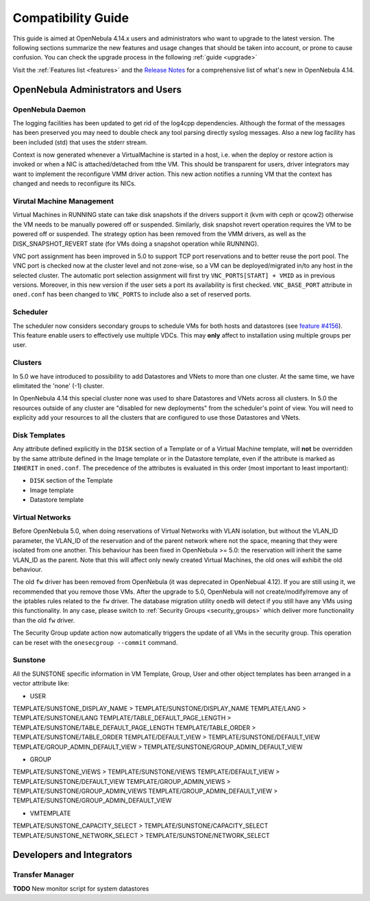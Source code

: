 .. _compatibility:

====================
Compatibility Guide
====================

This guide is aimed at OpenNebula 4.14.x users and administrators who want to upgrade to the latest version. The following sections summarize the new features and usage changes that should be taken into account, or prone to cause confusion. You can check the upgrade process in the following :ref:`guide <upgrade>`

Visit the :ref:`Features list <features>` and the `Release Notes <http://opennebula.org/software/release/>`_ for a comprehensive list of what's new in OpenNebula 4.14.

OpenNebula Administrators and Users
================================================================================

OpenNebula Daemon
--------------------------------------------------------------------------------

The logging facilities has been updated to get rid of the log4cpp dependencies.
Although the format of the messages has been preserved you may need to double
check any tool parsing directly syslog messages. Also a new log facility has been
included (std) that uses the stderr stream.

Context is now generated whenever a VirtualMachine is started in a host, i.e. when the deploy or restore action is invoked or when a NIC is attached/detached from tthe VM. This should be transparent for users, driver integrators may want to implement the reconfigure VMM driver action. This new action notifies a running VM that the context has changed and needs to reconfigure its NICs.

Virutal Machine Management
--------------------------------------------------------------------------------
Virtual Machines in RUNNING state can take disk snapshots if the drivers support it (kvm with ceph or qcow2) otherwise the VM needs to be manually powered off or suspended. Similarly, disk snapshot revert operation requires the VM to be powered off or suspended. The strategy option has been removed from the VMM drivers, as well as the DISK_SNAPSHOT_REVERT state (for VMs doing a snapshot operation while RUNNING).

VNC port assignment has been improved in 5.0 to support TCP port reservations and to better reuse the port pool. The VNC port is checked now at the cluster level and not zone-wise, so a VM can be deployed/migrated in/to any host in the selected cluster. The automatic port selection assignment will first try ``VNC_PORTS[START] + VMID`` as in previous versions. Moreover, in this new version if the user sets a port its availability is first checked. ``VNC_BASE_PORT`` attribute in ``oned.conf`` has been changed to ``VNC_PORTS`` to include also a set of reserved ports.

Scheduler
--------------------------------------------------------------------------------

The scheduler now considers secondary groups to schedule VMs for both hosts and
datastores (see `feature #4156 <http://dev.opennebula.org/issues/4156>`_). This
feature enable users to effectively use multiple VDCs. This may **only** affect
to installation using multiple groups per user.

Clusters
--------------------------------------------------------------------------------

In 5.0 we have introduced to possibility to add Datastores and VNets to more than one cluster. At the same time, we have elimitated the 'none' (-1) cluster.

In OpenNebula 4.14 this special cluster none was used to share Datastores and VNets across all clusters. In 5.0 the resources outside of any cluster are "disabled for new deployments" from the scheduler's point of view. You will need to explicity add your resources to all the clusters that are configured to use those Datastores and VNets.

Disk Templates
--------------------------------------------------------------------------------

Any attribute defined explicitly in the ``DISK`` section of a Template or of a Virtual Machine template, will **not** be overridden by the same attribute defined in the Image template or in the Datastore template, even if the attribute is marked as ``INHERIT`` in ``oned.conf``. The precedence of the attributes is evaluated in this order (most important to least important):

- ``DISK`` section of the Template
- Image template
- Datastore template

Virtual Networks
--------------------------------------------------------------------------------

Before OpenNebula 5.0, when doing reservations of Virtual Networks with VLAN isolation, but without the VLAN_ID parameter, the VLAN_ID of the reservation and of the parent network where not the space, meaning that they were isolated from one another. This behaviour has been fixed in OpenNebula >= 5.0: the reservation will inherit the same VLAN_ID as the parent. Note that this will affect only newly created Virtual Machines, the old ones will exhibit the old behaviour.

The old ``fw`` driver has been removed from OpenNebula (it was deprecated in OpenNebual 4.12). If you are still using it, we recommended that you remove those VMs. After the upgrade to 5.0, OpenNebula will not create/modify/remove any of the iptables rules related to the ``fw`` driver. The database migration utility ``onedb`` will detect if you still have any VMs using this functionality. In any case, please switch to :ref:`Security Groups <security_groups>` which deliver more functionality than the old ``fw`` driver.

The Security Group update action now automatically triggers the update of all 
VMs in the security group. This operation can be reset with the ``onesecgroup --commit`` command.

Sunstone
--------------------------------------------------------------------------------

All the SUNSTONE specific information in VM Template, Group, User and other object templates has been arranged in a vector attribute like:

* USER

TEMPLATE/SUNSTONE_DISPLAY_NAME > TEMPLATE/SUNSTONE/DISPLAY_NAME
TEMPLATE/LANG > TEMPLATE/SUNSTONE/LANG
TEMPLATE/TABLE_DEFAULT_PAGE_LENGTH > TEMPLATE/SUNSTONE/TABLE_DEFAULT_PAGE_LENGTH
TEMPLATE/TABLE_ORDER > TEMPLATE/SUNSTONE/TABLE_ORDER
TEMPLATE/DEFAULT_VIEW > TEMPLATE/SUNSTONE/DEFAULT_VIEW
TEMPLATE/GROUP_ADMIN_DEFAULT_VIEW > TEMPLATE/SUNSTONE/GROUP_ADMIN_DEFAULT_VIEW

* GROUP

TEMPLATE/SUNSTONE_VIEWS > TEMPLATE/SUNSTONE/VIEWS
TEMPLATE/DEFAULT_VIEW > TEMPLATE/SUNSTONE/DEFAULT_VIEW
TEMPLATE/GROUP_ADMIN_VIEWS > TEMPLATE/SUNSTONE/GROUP_ADMIN_VIEWS
TEMPLATE/GROUP_ADMIN_DEFAULT_VIEW > TEMPLATE/SUNSTONE/GROUP_ADMIN_DEFAULT_VIEW

* VMTEMPLATE

TEMPLATE/SUNSTONE_CAPACITY_SELECT > TEMPLATE/SUNSTONE/CAPACITY_SELECT
TEMPLATE/SUNSTONE_NETWORK_SELECT > TEMPLATE/SUNSTONE/NETWORK_SELECT


Developers and Integrators
================================================================================

Transfer Manager
--------------------------------------------------------------------------------

**TODO** New monitor script for system datastores
